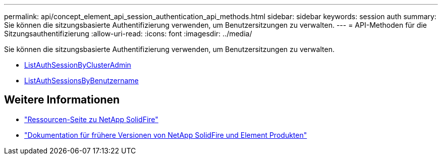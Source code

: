 ---
permalink: api/concept_element_api_session_authentication_api_methods.html 
sidebar: sidebar 
keywords: session auth 
summary: Sie können die sitzungsbasierte Authentifizierung verwenden, um Benutzersitzungen zu verwalten. 
---
= API-Methoden für die Sitzungsauthentifizierung
:allow-uri-read: 
:icons: font
:imagesdir: ../media/


[role="lead"]
Sie können die sitzungsbasierte Authentifizierung verwenden, um Benutzersitzungen zu verwalten.

* xref:reference_element_api_listauthsessionbyclusteradmin.adoc[ListAuthSessionByClusterAdmin]
* xref:reference_element_api_listauthsessionbyusername.adoc[ListAuthSessionsByBenutzername]




== Weitere Informationen

* https://www.netapp.com/data-storage/solidfire/documentation/["Ressourcen-Seite zu NetApp SolidFire"^]
* https://docs.netapp.com/sfe-122/topic/com.netapp.ndc.sfe-vers/GUID-B1944B0E-B335-4E0B-B9F1-E960BF32AE56.html["Dokumentation für frühere Versionen von NetApp SolidFire und Element Produkten"^]

